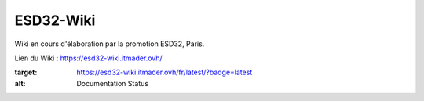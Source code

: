 ESD32-Wiki
==========

Wiki en cours d'élaboration par la promotion ESD32, Paris.

Lien du Wiki :
https://esd32-wiki.itmader.ovh/

.. image:: https://readthedocs.org/projects/esd32-wiki/badge/?version=latest
:target: https://esd32-wiki.itmader.ovh/fr/latest/?badge=latest
:alt: Documentation Status
